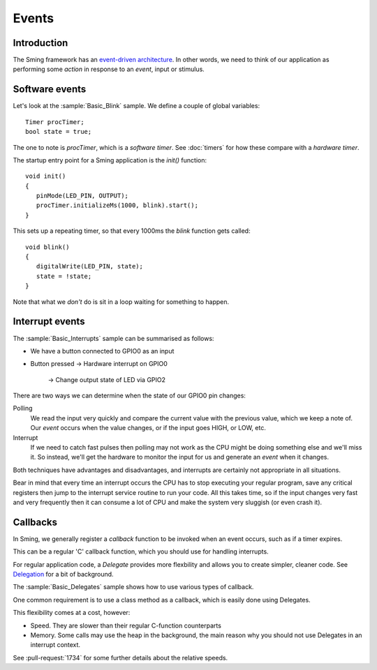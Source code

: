 Events
======

.. highlight:: c++

Introduction
------------

The Sming framework has an `event-driven architecture <https://en.wikipedia.org/wiki/Event-driven_architecture>`__.
In other words, we need to think of our application as performing some *action* in response to an
*event*, input or stimulus.

Software events
---------------

Let's look at the :sample:`Basic_Blink` sample. We define a couple of global variables::

   Timer procTimer;
   bool state = true;

The one to note is *procTimer*, which is a *software timer*.
See :doc:`timers` for how these compare with a *hardware timer*.

The startup entry point for a Sming application is the *init()* function::

   void init()
   {
      pinMode(LED_PIN, OUTPUT);
      procTimer.initializeMs(1000, blink).start();
   }

This sets up a repeating timer, so that every 1000ms the *blink* function gets called::

   void blink()
   {
      digitalWrite(LED_PIN, state);
      state = !state;
   }

Note that what we *don't* do is sit in a loop waiting for something to happen.

Interrupt events
----------------

The :sample:`Basic_Interrupts` sample can be summarised as follows:

-  We have a button connected to GPIO0 as an input
-  Button pressed
   ->  Hardware interrupt on GPIO0
      -> Change output state of LED via GPIO2

There are two ways we can determine when the state of our GPIO0 pin changes:

Polling
   We read the input very quickly and compare the current value with the previous value,
   which we keep a note of. Our *event* occurs when the value changes, or if the input goes HIGH,
   or LOW, etc.

Interrupt
   If we need to catch fast pulses then polling may not work as the CPU might be doing something
   else and we'll miss it. So instead, we'll get the hardware to monitor the input for us and
   generate an *event* when it changes.

Both techniques have advantages and disadvantages, and interrupts are certainly not appropriate in all situations.

Bear in mind that every time an interrupt occurs the CPU has to stop executing your regular
program, save any critical registers then jump to the interrupt service routine to run your
code. All this takes time, so if the input changes very fast and very frequently then it can consume
a lot of CPU and make the system very sluggish (or even crash it).

Callbacks
---------

In Sming, we generally register a *callback* function to be invoked when an event occurs,
such as if a timer expires.

This can be a regular 'C' callback function, which you should use for handling interrupts.

For regular application code, a *Delegate* provides more flexbility and allows you to create
simpler, cleaner code. See `Delegation <https://en.wikipedia.org/wiki/Delegation_(object-oriented_programming)>`__
for a bit of background.

The :sample:`Basic_Delegates` sample shows how to use various types of callback.

One common requirement is to use a class method as a callback, which is easily done using Delegates.

This flexibility comes at a cost, however:

-  Speed. They are slower than their regular C-function counterparts
-  Memory. Some calls may use the heap in the background, the main reason why you should not use
   Delegates in an interrupt context.

See :pull-request:`1734` for some further details about the relative speeds.
